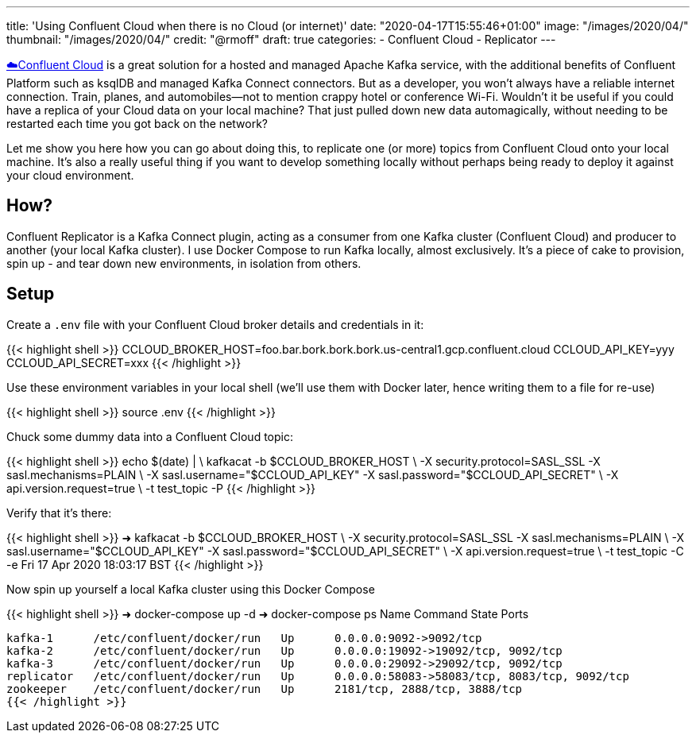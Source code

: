 ---
title: 'Using Confluent Cloud when there is no Cloud (or internet)'
date: "2020-04-17T15:55:46+01:00"
image: "/images/2020/04/"
thumbnail: "/images/2020/04/"
credit: "@rmoff"
draft: true
categories:
- Confluent Cloud
- Replicator
---

https://confluent.cloud/signup[☁️Confluent Cloud] is a great solution for a hosted and managed Apache Kafka service, with the additional benefits of Confluent Platform such as ksqlDB and managed Kafka Connect connectors. But as a developer, you won't always have a reliable internet connection. Train, planes, and automobiles—not to mention crappy hotel or conference Wi-Fi. Wouldn't it be useful if you could have a replica of your Cloud data on your local machine? That just pulled down new data automagically, without needing to be restarted each time you got back on the network? 

Let me show you here how you can go about doing this, to replicate one (or more) topics from Confluent Cloud onto your local machine. It's also a really useful thing if you want to develop something locally without perhaps being ready to deploy it against your cloud environment. 

== How? 

Confluent Replicator is a Kafka Connect plugin, acting as a consumer from one Kafka cluster (Confluent Cloud) and producer to another (your local Kafka cluster). I use Docker Compose to run Kafka locally, almost exclusively. It's a piece of cake to provision, spin up - and tear down new environments, in isolation from others. 

== Setup

Create a `.env` file with your Confluent Cloud broker details and credentials in it: 

{{< highlight shell >}}
CCLOUD_BROKER_HOST=foo.bar.bork.bork.bork.us-central1.gcp.confluent.cloud
CCLOUD_API_KEY=yyy
CCLOUD_API_SECRET=xxx
{{< /highlight >}}

Use these environment variables in your local shell (we'll use them with Docker later, hence writing them to a file for re-use)

{{< highlight shell >}}
source .env
{{< /highlight >}}

Chuck some dummy data into a Confluent Cloud topic: 

{{< highlight shell >}}
echo $(date) | \
    kafkacat -b $CCLOUD_BROKER_HOST \
             -X security.protocol=SASL_SSL -X sasl.mechanisms=PLAIN \
             -X sasl.username="$CCLOUD_API_KEY" -X sasl.password="$CCLOUD_API_SECRET" \
             -X api.version.request=true \
             -t test_topic -P
{{< /highlight >}}

Verify that it's there: 

{{< highlight shell >}}
➜ kafkacat -b $CCLOUD_BROKER_HOST \
              -X security.protocol=SASL_SSL -X sasl.mechanisms=PLAIN \
              -X sasl.username="$CCLOUD_API_KEY" -X sasl.password="$CCLOUD_API_SECRET" \
              -X api.version.request=true \
              -t test_topic -C -e
Fri 17 Apr 2020 18:03:17 BST
{{< /highlight >}}


Now spin up yourself a local Kafka cluster using this Docker Compose

{{< highlight shell >}}
➜ docker-compose up -d
➜ docker-compose ps
   Name               Command            State                      Ports
---------------------------------------------------------------------------------------------
kafka-1      /etc/confluent/docker/run   Up      0.0.0.0:9092->9092/tcp
kafka-2      /etc/confluent/docker/run   Up      0.0.0.0:19092->19092/tcp, 9092/tcp
kafka-3      /etc/confluent/docker/run   Up      0.0.0.0:29092->29092/tcp, 9092/tcp
replicator   /etc/confluent/docker/run   Up      0.0.0.0:58083->58083/tcp, 8083/tcp, 9092/tcp
zookeeper    /etc/confluent/docker/run   Up      2181/tcp, 2888/tcp, 3888/tcp
{{< /highlight >}}


